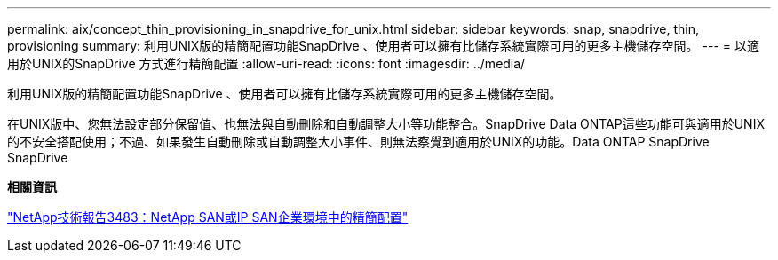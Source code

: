 ---
permalink: aix/concept_thin_provisioning_in_snapdrive_for_unix.html 
sidebar: sidebar 
keywords: snap, snapdrive, thin, provisioning 
summary: 利用UNIX版的精簡配置功能SnapDrive 、使用者可以擁有比儲存系統實際可用的更多主機儲存空間。 
---
= 以適用於UNIX的SnapDrive 方式進行精簡配置
:allow-uri-read: 
:icons: font
:imagesdir: ../media/


[role="lead"]
利用UNIX版的精簡配置功能SnapDrive 、使用者可以擁有比儲存系統實際可用的更多主機儲存空間。

在UNIX版中、您無法設定部分保留值、也無法與自動刪除和自動調整大小等功能整合。SnapDrive Data ONTAP這些功能可與適用於UNIX的不安全搭配使用；不過、如果發生自動刪除或自動調整大小事件、則無法察覺到適用於UNIX的功能。Data ONTAP SnapDrive SnapDrive

*相關資訊*

http://www.netapp.com/us/media/tr-3483.pdf["NetApp技術報告3483：NetApp SAN或IP SAN企業環境中的精簡配置"]

